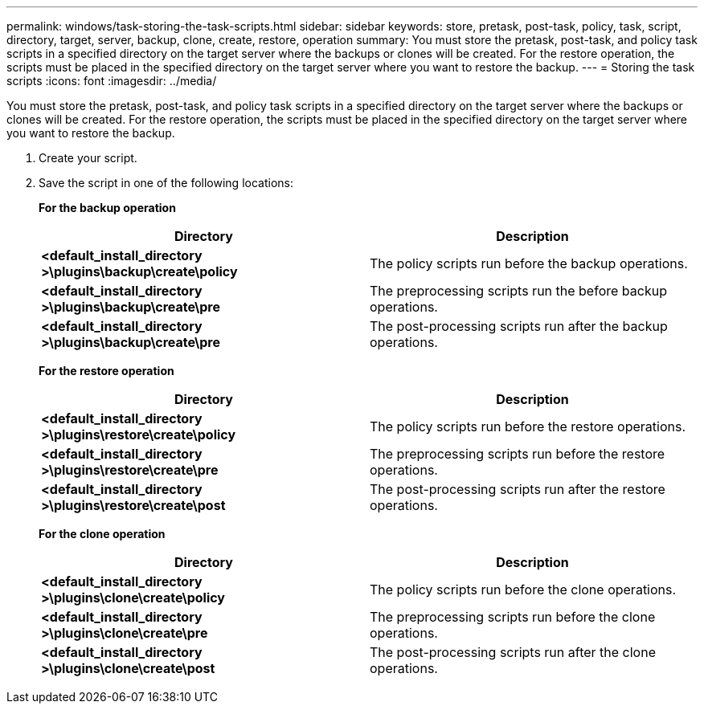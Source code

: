---
permalink: windows/task-storing-the-task-scripts.html
sidebar: sidebar
keywords: store, pretask, post-task, policy, task, script, directory, target, server, backup, clone, create, restore, operation
summary: You must store the pretask, post-task, and policy task scripts in a specified directory on the target server where the backups or clones will be created. For the restore operation, the scripts must be placed in the specified directory on the target server where you want to restore the backup.
---
= Storing the task scripts
:icons: font
:imagesdir: ../media/

[.lead]
You must store the pretask, post-task, and policy task scripts in a specified directory on the target server where the backups or clones will be created. For the restore operation, the scripts must be placed in the specified directory on the target server where you want to restore the backup.

. Create your script.
. Save the script in one of the following locations:
+
*For the backup operation*
+
[options="header"]
|===
| Directory| Description
a|
*<default_install_directory >\plugins\backup\create\policy*
a|
The policy scripts run before the backup operations.
a|
*<default_install_directory >\plugins\backup\create\pre*
a|
The preprocessing scripts run the before backup operations.
a|
*<default_install_directory >\plugins\backup\create\pre*
a|
The post-processing scripts run after the backup operations.
|===
*For the restore operation*
+
[options="header"]
|===
| Directory| Description
a|
*<default_install_directory >\plugins\restore\create\policy*
a|
The policy scripts run before the restore operations.
a|
*<default_install_directory >\plugins\restore\create\pre*
a|
The preprocessing scripts run before the restore operations.
a|
*<default_install_directory >\plugins\restore\create\post*
a|
The post-processing scripts run after the restore operations.
|===
*For the clone operation*
+
[options="header"]
|===
| Directory| Description
a|
*<default_install_directory >\plugins\clone\create\policy*
a|
The policy scripts run before the clone operations.
a|
*<default_install_directory >\plugins\clone\create\pre*
a|
The preprocessing scripts run before the clone operations.
a|
*<default_install_directory >\plugins\clone\create\post*
a|
The post-processing scripts run after the clone operations.
|===
